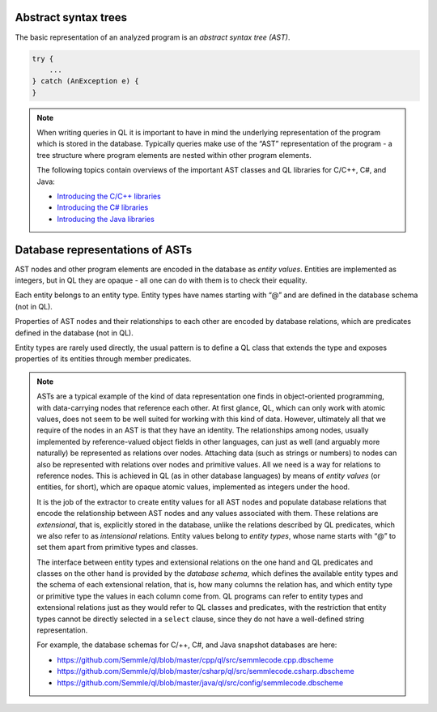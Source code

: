 Abstract syntax trees
=====================

The basic representation of an analyzed program is an *abstract syntax tree (AST)*.

.. container:: column-left

   .. code-block:: java
   
     try {
         ...
     } catch (AnException e) {
     }

.. container:: ast-graph
     
      .. graphviz::
         
            digraph {
            graph [ dpi = 1000 ]
            node [shape=polygon,sides=4,color=blue4,style="filled,rounded",   fontname=consolas,fontcolor=white]
            a [label=<TryStmt>]
            b [label=<CatchClause>]
            c [label=<...>,color=white,fontcolor=black]
            d [label=<LocalVariable<BR />DeclExpr>]
            e [label=<...>,color=white,fontcolor=black]
            f [label=<...>,color=white,fontcolor=black]
            g [label=<...>,color=white,fontcolor=black]
   
            a -> {b, c}
            b -> {d, e}
            d -> {f, g}
         }


.. note::

  When writing queries in QL it is important to have in mind the underlying representation of the program which is stored in the database. Typically queries make use of the “AST” representation of the program - a tree structure where program elements are nested within other program elements.

  The following topics contain overviews of the important AST classes and QL libraries for C/C++, C#, and Java: 
  
  - `Introducing the C/C++ libraries <https://help.semmle.com/QL/learn-ql/cpp/introduce-libraries-cpp.html>`__ 
  - `Introducing the C# libraries <https://help.semmle.com/QL/learn-ql/csharp/introduce-libraries-csharp.html>`__
  - `Introducing the Java libraries <https://help.semmle.com/QL/learn-ql/java/introduce-libraries-java.html>`__  


Database representations of ASTs
================================

AST nodes and other program elements are encoded in the database as *entity values*. Entities are implemented as integers, but in QL they are opaque - all one can do with them is to check their equality.

Each entity belongs to an entity type. Entity types have names starting with “@” and are defined in the database schema (not in QL).

Properties of AST nodes and their relationships to each other are encoded by database relations, which are predicates defined in the database (not in QL).

Entity types are rarely used directly, the usual pattern is to define a QL class that extends the type and exposes properties of its entities through member predicates.

.. note::

  ASTs are a typical example of the kind of data representation one finds in object-oriented programming, with data-carrying nodes that reference each other. At first glance, QL, which can only work with atomic values, does not seem to be well suited for working with this kind of data. However, ultimately all that we require of the nodes in an AST is that they have an identity. The relationships among nodes, usually implemented by reference-valued object fields in other languages, can just as well (and arguably more naturally) be represented as relations over nodes. Attaching data (such as strings or numbers) to nodes can also be represented with relations over nodes and primitive values. All we need is a way for relations to reference nodes. This is achieved in QL (as in other database languages) by means of *entity values* (or entities, for short), which are opaque atomic values, implemented as integers under the hood.

  It is the job of the extractor to create entity values for all AST nodes and populate database relations that encode the relationship between AST nodes and any values associated with them. These relations are *extensional*, that is, explicitly stored in the database, unlike the relations described by QL predicates, which we also refer to as *intensional* relations. Entity values belong to *entity types*, whose name starts with “@” to set them apart from primitive types and classes.

  The interface between entity types and extensional relations on the one hand and QL predicates and classes on the other hand is provided by the *database schema*, which defines the available entity types and the schema of each extensional relation, that is, how many columns the relation has, and which entity type or primitive type the values in each column come from. QL programs can refer to entity types and extensional relations just as they would refer to QL classes and predicates, with the restriction that entity types cannot be directly selected in a ``select`` clause, since they do not have a well-defined string representation.

  For example, the database schemas for C/++, C#, and Java snapshot databases are here: 
  
  - https://github.com/Semmle/ql/blob/master/cpp/ql/src/semmlecode.cpp.dbscheme 
  - https://github.com/Semmle/ql/blob/master/csharp/ql/src/semmlecode.csharp.dbscheme 
  - https://github.com/Semmle/ql/blob/master/java/ql/src/config/semmlecode.dbscheme 